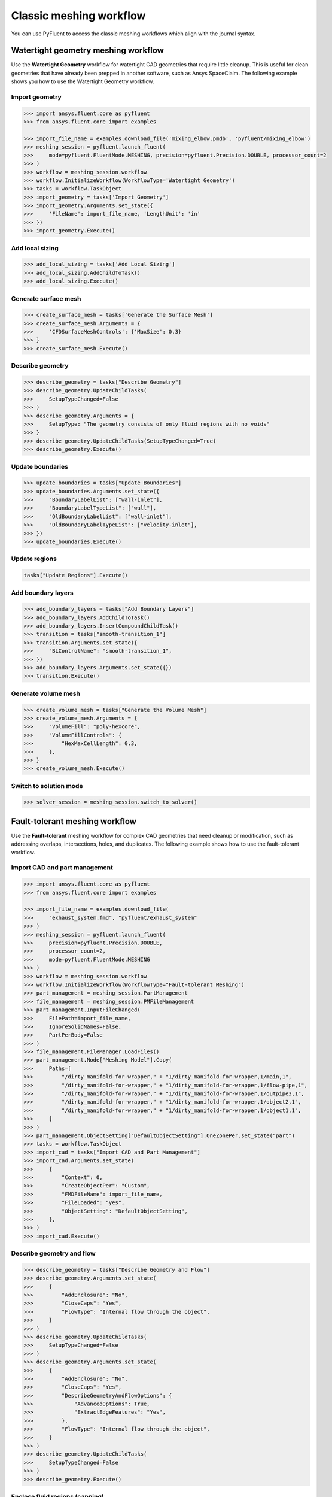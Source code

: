 .. _ref_meshing_workflows_guide:

Classic meshing workflow
========================
You can use PyFluent to access the classic meshing workflows
which align with the journal syntax.

Watertight geometry meshing workflow
------------------------------------
Use the **Watertight Geometry** workflow for watertight CAD geometries that
require little cleanup. This is useful for clean geometries that have already
been prepped in another software, such as Ansys SpaceClaim.
The following example shows you how to use the Watertight Geometry workflow.

Import geometry
~~~~~~~~~~~~~~~

.. code:: python

    >>> import ansys.fluent.core as pyfluent
    >>> from ansys.fluent.core import examples

    >>> import_file_name = examples.download_file('mixing_elbow.pmdb', 'pyfluent/mixing_elbow')
    >>> meshing_session = pyfluent.launch_fluent(
    >>>     mode=pyfluent.FluentMode.MESHING, precision=pyfluent.Precision.DOUBLE, processor_count=2
    >>> )
    >>> workflow = meshing_session.workflow
    >>> workflow.InitializeWorkflow(WorkflowType='Watertight Geometry')
    >>> tasks = workflow.TaskObject
    >>> import_geometry = tasks['Import Geometry']
    >>> import_geometry.Arguments.set_state({
    >>>     'FileName': import_file_name, 'LengthUnit': 'in'
    >>> })
    >>> import_geometry.Execute()

Add local sizing
~~~~~~~~~~~~~~~~

.. code:: python

    >>> add_local_sizing = tasks['Add Local Sizing']
    >>> add_local_sizing.AddChildToTask()
    >>> add_local_sizing.Execute()

Generate surface mesh
~~~~~~~~~~~~~~~~~~~~~

.. code:: python

    >>> create_surface_mesh = tasks['Generate the Surface Mesh']
    >>> create_surface_mesh.Arguments = {
    >>>     'CFDSurfaceMeshControls': {'MaxSize': 0.3}
    >>> }
    >>> create_surface_mesh.Execute()

Describe geometry
~~~~~~~~~~~~~~~~~

.. code:: python

    >>> describe_geometry = tasks["Describe Geometry"]
    >>> describe_geometry.UpdateChildTasks(
    >>>     SetupTypeChanged=False
    >>> )
    >>> describe_geometry.Arguments = {
    >>>     SetupType: "The geometry consists of only fluid regions with no voids"
    >>> }
    >>> describe_geometry.UpdateChildTasks(SetupTypeChanged=True)
    >>> describe_geometry.Execute()

Update boundaries
~~~~~~~~~~~~~~~~~

.. code:: python

    >>> update_boundaries = tasks["Update Boundaries"]
    >>> update_boundaries.Arguments.set_state({
    >>>     "BoundaryLabelList": ["wall-inlet"],
    >>>     "BoundaryLabelTypeList": ["wall"],
    >>>     "OldBoundaryLabelList": ["wall-inlet"],
    >>>     "OldBoundaryLabelTypeList": ["velocity-inlet"],
    >>> })
    >>> update_boundaries.Execute()

Update regions
~~~~~~~~~~~~~~

.. code:: python

    tasks["Update Regions"].Execute()

Add boundary layers
~~~~~~~~~~~~~~~~~~~

.. code:: python

    >>> add_boundary_layers = tasks["Add Boundary Layers"]
    >>> add_boundary_layers.AddChildToTask()
    >>> add_boundary_layers.InsertCompoundChildTask()
    >>> transition = tasks["smooth-transition_1"]
    >>> transition.Arguments.set_state({
    >>>     "BLControlName": "smooth-transition_1",
    >>> })
    >>> add_boundary_layers.Arguments.set_state({})
    >>> transition.Execute()

Generate volume mesh
~~~~~~~~~~~~~~~~~~~~

.. code:: python

    >>> create_volume_mesh = tasks["Generate the Volume Mesh"]
    >>> create_volume_mesh.Arguments = {
    >>>     "VolumeFill": "poly-hexcore",
    >>>     "VolumeFillControls": {
    >>>         "HexMaxCellLength": 0.3,
    >>>     },
    >>> }
    >>> create_volume_mesh.Execute()

Switch to solution mode
~~~~~~~~~~~~~~~~~~~~~~~

.. code:: python

    >>> solver_session = meshing_session.switch_to_solver()

Fault-tolerant meshing workflow
-------------------------------
Use the **Fault-tolerant** meshing workflow for complex CAD geometries that need
cleanup or modification, such as addressing overlaps, intersections, holes, and duplicates.
The following example shows how to use the fault-tolerant workflow.

Import CAD and part management
~~~~~~~~~~~~~~~~~~~~~~~~~~~~~~

.. code:: python

    >>> import ansys.fluent.core as pyfluent
    >>> from ansys.fluent.core import examples

    >>> import_file_name = examples.download_file(
    >>>     "exhaust_system.fmd", "pyfluent/exhaust_system"
    >>> )
    >>> meshing_session = pyfluent.launch_fluent(
    >>>     precision=pyfluent.Precision.DOUBLE,
    >>>     processor_count=2,
    >>>     mode=pyfluent.FluentMode.MESHING
    >>> )
    >>> workflow = meshing_session.workflow
    >>> workflow.InitializeWorkflow(WorkflowType="Fault-tolerant Meshing")
    >>> part_management = meshing_session.PartManagement
    >>> file_management = meshing_session.PMFileManagement
    >>> part_management.InputFileChanged(
    >>>     FilePath=import_file_name,
    >>>     IgnoreSolidNames=False,
    >>>     PartPerBody=False
    >>> )
    >>> file_management.FileManager.LoadFiles()
    >>> part_management.Node["Meshing Model"].Copy(
    >>>     Paths=[
    >>>         "/dirty_manifold-for-wrapper," + "1/dirty_manifold-for-wrapper,1/main,1",
    >>>         "/dirty_manifold-for-wrapper," + "1/dirty_manifold-for-wrapper,1/flow-pipe,1",
    >>>         "/dirty_manifold-for-wrapper," + "1/dirty_manifold-for-wrapper,1/outpipe3,1",
    >>>         "/dirty_manifold-for-wrapper," + "1/dirty_manifold-for-wrapper,1/object2,1",
    >>>         "/dirty_manifold-for-wrapper," + "1/dirty_manifold-for-wrapper,1/object1,1",
    >>>     ]
    >>> )
    >>> part_management.ObjectSetting["DefaultObjectSetting"].OneZonePer.set_state("part")
    >>> tasks = workflow.TaskObject
    >>> import_cad = tasks["Import CAD and Part Management"]
    >>> import_cad.Arguments.set_state(
    >>>     {
    >>>         "Context": 0,
    >>>         "CreateObjectPer": "Custom",
    >>>         "FMDFileName": import_file_name,
    >>>         "FileLoaded": "yes",
    >>>         "ObjectSetting": "DefaultObjectSetting",
    >>>     },
    >>> )
    >>> import_cad.Execute()

Describe geometry and flow
~~~~~~~~~~~~~~~~~~~~~~~~~~

.. code:: python

    >>> describe_geometry = tasks["Describe Geometry and Flow"]
    >>> describe_geometry.Arguments.set_state(
    >>>     {
    >>>         "AddEnclosure": "No",
    >>>         "CloseCaps": "Yes",
    >>>         "FlowType": "Internal flow through the object",
    >>>     }
    >>> )
    >>> describe_geometry.UpdateChildTasks(
    >>>     SetupTypeChanged=False
    >>> )
    >>> describe_geometry.Arguments.set_state(
    >>>     {
    >>>         "AddEnclosure": "No",
    >>>         "CloseCaps": "Yes",
    >>>         "DescribeGeometryAndFlowOptions": {
    >>>             "AdvancedOptions": True,
    >>>             "ExtractEdgeFeatures": "Yes",
    >>>         },
    >>>         "FlowType": "Internal flow through the object",
    >>>     }
    >>> )
    >>> describe_geometry.UpdateChildTasks(
    >>>     SetupTypeChanged=False
    >>> )
    >>> describe_geometry.Execute()

Enclose fluid regions (capping)
~~~~~~~~~~~~~~~~~~~~~~~~~~~~~~~

.. code:: python

    >>> enclose = tasks["Enclose Fluid Regions (Capping)"]
    >>> enclose.Arguments.set_state(
    >>>     {
    >>>         "CreatePatchPreferences": {
    >>>             "ShowCreatePatchPreferences": False,
    >>>         },
    >>>         "PatchName": "inlet-1",
    >>>         "SelectionType": "zone",
    >>>         "ZoneSelectionList": ["inlet.1"],
    >>>     }
    >>> )
    >>> enclose.Arguments.set_state(
    >>>     {
    >>>         "CreatePatchPreferences": {
    >>>             "ShowCreatePatchPreferences": False,
    >>>         },
    >>>         "PatchName": "inlet-1",
    >>>         "SelectionType": "zone",
    >>>         "ZoneLocation": [
    >>>             "1",
    >>>             "351.68205",
    >>>             "-361.34322",
    >>>             "-301.88668",
    >>>             "396.96205",
    >>>             "-332.84759",
    >>>             "-266.69751",
    >>>             "inlet.1",
    >>>         ],
    >>>         "ZoneSelectionList": ["inlet.1"],
    >>>     }
    >>> )
    >>> enclose.AddChildToTask()
    >>> enclose.InsertCompoundChildTask()
    >>> enclose.Arguments.set_state({})
    >>> tasks["inlet-1"].Execute()
    >>> enclose.Arguments.set_state(
    >>>     {
    >>>         "PatchName": "inlet-2",
    >>>         "SelectionType": "zone",
    >>>         "ZoneSelectionList": ["inlet.2"],
    >>>     }
    >>> )
    >>> enclose.Arguments.set_state(
    >>>     {
    >>>         "PatchName": "inlet-2",
    >>>         "SelectionType": "zone",
    >>>         "ZoneLocation": [
    >>>             "1",
    >>>             "441.68205",
    >>>             "-361.34322",
    >>>             "-301.88668",
    >>>             "486.96205",
    >>>             "-332.84759",
    >>>             "-266.69751",
    >>>             "inlet.2",
    >>>         ],
    >>>         "ZoneSelectionList": ["inlet.2"],
    >>>     }
    >>> )
    >>> enclose.AddChildToTask()

    >>> enclose.InsertCompoundChildTask()
    >>> enclose.Arguments.set_state({})
    >>> tasks["inlet-2"].Execute()
    >>> enclose.Arguments.set_state(
    >>>     {
    >>>         "PatchName": "inlet-3",
    >>>         "SelectionType": "zone",
    >>>         "ZoneSelectionList": ["inlet"],
    >>>     }
    >>> )
    >>> enclose.Arguments.set_state(
    >>>     {
    >>>         "PatchName": "inlet-3",
    >>>         "SelectionType": "zone",
    >>>        "ZoneLocation": [
    >>>             "1",
    >>>             "261.68205",
    >>>             "-361.34322",
    >>>             "-301.88668",
    >>>             "306.96205",
    >>>             "-332.84759",
    >>>             "-266.69751",
    >>>             "inlet",
    >>>         ],
    >>>         "ZoneSelectionList": ["inlet"],
    >>>     }
    >>> )
    >>> enclose.AddChildToTask()

    >>> enclose.InsertCompoundChildTask()
    >>> enclose.Arguments.set_state({})
    meshing_session.workflow.TaskObject["inlet-3"].Execute()
    >>> enclose.Arguments.set_state(
    >>>     {
    >>>         "PatchName": "outlet-1",
    >>>         "SelectionType": "zone",
    >>>         "ZoneSelectionList": ["outlet"],
    >>>         "ZoneType": "pressure-outlet",
    >>>     }
    >>> )
    >>> enclose.Arguments.set_state(
    >>>     {
    >>>         "PatchName": "outlet-1",
    >>>         "SelectionType": "zone",
    >>>         "ZoneLocation": [
    >>>             "1",
    >>>             "352.22702",
    >>>             "-197.8957",
    >>>             "84.102381",
    >>>             "394.41707",
    >>>             "-155.70565",
    >>>             "84.102381",
    >>>             "outlet",
    >>>         ],
    >>>         "ZoneSelectionList": ["outlet"],
    >>>         "ZoneType": "pressure-outlet",
    >>>     }
    >>> )
    >>> enclose.AddChildToTask()

    >>> enclose.InsertCompoundChildTask()
    >>> enclose.Arguments.set_state({})
    >>> tasks["outlet-1"].Execute()


Extract edge features
~~~~~~~~~~~~~~~~~~~~~

.. code:: python

    >>> extract_edge_features = tasks["Extract Edge Features"]
    >>> extract_edge_features.Arguments.set_state(
    >>>     {
    >>>         "ExtractMethodType": "Intersection Loops",
    >>>         "ObjectSelectionList": ["flow_pipe", "main"],
    >>>     }
    >>> )
    >>> extract_edge_features.AddChildToTask()

    >>> extract_edge_features.InsertCompoundChildTask()

    >>> edge_group = tasks["edge-group-1"]
    >>> edge_group.Arguments.set_state(
    >>>     {
    >>>         "ExtractEdgesName": "edge-group-1",
    >>>         "ExtractMethodType": "Intersection Loops",
    >>>         "ObjectSelectionList": ["flow_pipe", "main"],
    >>>     }
    >>> )
    >>> extract_edge_features.Arguments.set_state({})

    >>> edge_group.Execute()

Identify regions
~~~~~~~~~~~~~~~~

.. code:: python

    >>> identify_regions = tasks["Identify Regions"]
    >>> identify_regions.Arguments.set_state(
    >>>     {
    >>>         "SelectionType": "zone",
    >>>         "X": 377.322045740589,
    >>>         "Y": -176.800676988458,
    >>>         "Z": -37.0764628583475,
    >>>         "ZoneSelectionList": ["main.1"],
    >>>     }
    >>> )
    >>> identify_regions.Arguments.set_state(
    >>>     {
    >>>         "SelectionType": "zone",
    >>>         "X": 377.322045740589,
    >>>         "Y": -176.800676988458,
    >>>         "Z": -37.0764628583475,
    >>>         "ZoneLocation": [
    >>>             "1",
    >>>             "213.32205",
    >>>             "-225.28068",
    >>>             "-158.25531",
    >>>             "541.32205",
    >>>             "-128.32068",
    >>>             "84.102381",
    >>>             "main.1",
    >>>         ],
    >>>         "ZoneSelectionList": ["main.1"],
    >>>     }
    >>> )
    >>> identify_regions.AddChildToTask()

    >>> identify_regions.InsertCompoundChildTask()

    >>> tasks["fluid-region-1"].Arguments.set_state(
    >>>     {
    >>>         "MaterialPointsName": "fluid-region-1",
    >>>         "SelectionType": "zone",
    >>>         "X": 377.322045740589,
    >>>         "Y": -176.800676988458,
    >>>         "Z": -37.0764628583475,
    >>>         "ZoneLocation": [
    >>>             "1",
    >>>             "213.32205",
    >>>             "-225.28068",
    >>>             "-158.25531",
    >>>             "541.32205",
    >>>             "-128.32068",
    >>>             "84.102381",
    >>>             "main.1",
    >>>         ],
    >>>         "ZoneSelectionList": ["main.1"],
    >>>     }
    >>> )
    >>> identify_regions.Arguments.set_state({})

    >>> tasks["fluid-region-1"].Execute()
    >>> identify_regions.Arguments.set_state(
    >>>     {
    >>>         "MaterialPointsName": "void-region-1",
    >>>         "NewRegionType": "void",
    >>>         "ObjectSelectionList": ["inlet-1", "inlet-2", "inlet-3", "main"],
    >>>         "X": 374.722045740589,
    >>>         "Y": -278.9775145640143,
    >>>         "Z": -161.1700719416913,
    >>>     }
    >>> )
    >>> identify_regions.AddChildToTask()

    >>> identify_regions.InsertCompoundChildTask()

    >>> identify_regions.Arguments.set_state({})

    >>> tasks["void-region-1"].Execute()

Define leakage threshold
~~~~~~~~~~~~~~~~~~~~~~~~

.. code:: python

    >>> define_leakage_threshold = tasks["Define Leakage Threshold"]
    >>> define_leakage_threshold.Arguments.set_state(
    >>>     {
    >>>         "AddChild": "yes",
    >>>         "FlipDirection": True,
    >>>         "PlaneDirection": "X",
    >>>         "RegionSelectionSingle": "void-region-1",
    >>>     }
    >>> )
    >>> define_leakage_threshold.AddChildToTask()

    >>> define_leakage_threshold.InsertCompoundChildTask()
    >>> tasks["leakage-1"].Arguments.set_state(
    >>>     {
    >>>         "AddChild": "yes",
    >>>         "FlipDirection": True,
    >>>         "LeakageName": "leakage-1",
    >>>         "PlaneDirection": "X",
    >>>         "RegionSelectionSingle": "void-region-1",
    >>>     }
    >>> )
    >>> define_leakage_threshold.Arguments.set_state(
    >>>     {
    >>>         "AddChild": "yes",
    >>>     }
    >>> )
    >>> tasks["leakage-1"].Execute()

Update regions settings
~~~~~~~~~~~~~~~~~~~~~~~

.. code:: python

    >>> update_region_settings = tasks["Update Region Settings"]
    >>> update_region_settings.Arguments.set_state(
    >>>     {
    >>>         "AllRegionFilterCategories": ["2"] * 5 + ["1"] * 2,
    >>>         "AllRegionLeakageSizeList": ["none"] * 6 + ["6.4"],
    >>>         "AllRegionLinkedConstructionSurfaceList": ["n/a"] * 6 + ["no"],
    >>>         "AllRegionMeshMethodList": ["none"] * 6 + ["wrap"],
    >>>         "AllRegionNameList": [
    >>>             "main",
    >>>             "flow_pipe",
    >>>             "outpipe3",
    >>>             "object2",
    >>>             "object1",
    >>>             "void-region-1",
    >>>             "fluid-region-1",
    >>>         ],
    >>>         "AllRegionOversetComponenList": ["no"] * 7,
    >>>         "AllRegionSourceList": ["object"] * 5 + ["mpt"] * 2,
    >>>         "AllRegionTypeList": ["void"] * 6 + ["fluid"],
    >>>         "AllRegionVolumeFillList": ["none"] * 6 + ["tet"],
    >>>         "FilterCategory": "Identified Regions",
    >>>         "OldRegionLeakageSizeList": [""],
    >>>         "OldRegionMeshMethodList": ["wrap"],
    >>>         "OldRegionNameList": ["fluid-region-1"],
    >>>         "OldRegionOversetComponenList": ["no"],
    >>>         "OldRegionTypeList": ["fluid"],
    >>>         "OldRegionVolumeFillList": ["hexcore"],
    >>>         "RegionLeakageSizeList": [""],
    >>>         "RegionMeshMethodList": ["wrap"],
    >>>         "RegionNameList": ["fluid-region-1"],
    >>>         "RegionOversetComponenList": ["no"],
    >>>         "RegionTypeList": ["fluid"],
    >>>         "RegionVolumeFillList": ["tet"],
    >>>     }
    >>> )
    >>> update_region_settings.Execute()

Choose mesh control options
~~~~~~~~~~~~~~~~~~~~~~~~~~~

.. code:: python

    >>> tasks["Choose Mesh Control Options"].Execute()

Generate surface mesh
~~~~~~~~~~~~~~~~~~~~~

.. code:: python

    >>> tasks["Generate the Surface Mesh"].Execute()

Update boundaries
~~~~~~~~~~~~~~~~~

.. code:: python

    >>> tasks["Update Boundaries"].Execute()

Add boundary layers
~~~~~~~~~~~~~~~~~~~

.. code:: python

    >>> add_boundary_layers = tasks["Add Boundary Layers"]
    >>> add_boundary_layers.AddChildToTask()

    >>> add_boundary_layers.InsertCompoundChildTask()

    >>> aspect_ratio_1 = tasks["aspect-ratio_1"]
    >>> aspect_ratio_1.Arguments.set_state(
    >>>     {
    >>>         "BLControlName": "aspect-ratio_1",
    >>>     }
    >>> )
    >>> add_boundary_layers.Arguments.set_state({})

    >>> aspect_ratio_1.Execute()

Generate volume mesh
~~~~~~~~~~~~~~~~~~~~

.. code:: python

    >>> create_volume_mesh = tasks["Generate the Volume Mesh"]
    >>> create_volume_mesh.Arguments.set_state(
    >>>     {
    >>>         "AllRegionNameList": [
    >>>             "main",
    >>>             "flow_pipe",
    >>>             "outpipe3",
    >>>             "object2",
    >>>             "object1",
    >>>             "void-region-1",
    >>>             "fluid-region-1",
    >>>         ],
    >>>         "AllRegionSizeList": ["11.33375"] * 7,
    >>>         "AllRegionVolumeFillList": ["none"] * 6 + ["tet"],
    >>>         "EnableParallel": True,
    >>>     }
    >>> )
    >>> create_volume_mesh.Execute()

Switch to solution mode
~~~~~~~~~~~~~~~~~~~~~~~

.. code:: python

    >>> solver_session = meshing_session.switch_to_solver()


2D meshing workflow
-------------------
Use the **2D** meshing workflow to mesh specific two-dimensional geometries.
The following example shows how to use the 2D Meshing workflow.

Import geometry
~~~~~~~~~~~~~~~

.. code:: python

    >>> import ansys.fluent.core as pyfluent
    >>> from ansys.fluent.core import examples

    >>> import_file_name = examples.download_file('NACA0012.fmd', 'pyfluent/airfoils')
    >>> meshing_session = pyfluent.launch_fluent(
    >>>     mode=pyfluent.FluentMode.MESHING,
    >>>     precision=pyfluent.Precision.DOUBLE,
    >>>     processor_count=2
    >>> )
    >>> workflow = meshing_session.workflow
    >>> tasks = workflow.TaskObject
    >>> load_cad = workflow.TaskObject["Load CAD Geometry"]
    >>> load_cad.Arguments.set_state(
    >>>     {
    >>>         r"FileName": import_file_name,
    >>>         r"LengthUnit": r"mm",
    >>>         r"Refaceting": {
    >>>             r"Refacet": False,
    >>>         },
    >>>     }
    >>> )
    >>> load_cad.Execute()

Update regions and boundaries
~~~~~~~~~~~~~~~~~~~~~~~~~~~~~

.. code:: python

    >>> update_regions = tasks["Update Regions"]
    >>> update_boundaries = tasks["Update Boundaries"]
    >>> update_regions.Execute()
    >>> update_boundaries.Arguments.set_state(
    >>>     {
    >>>         r"SelectionType": r"zone",
    >>>     }
    >>> )
    >>> update_boundaries.Execute()

Define global sizing
~~~~~~~~~~~~~~~~~~~~

.. code:: python

    >>> define_global_sizing = tasks["Define Global Sizing"]
    >>> define_global_sizing.Arguments.set_state(
    >>>     {
    >>>         r"CurvatureNormalAngle": 20,
    >>>         r"MaxSize": 2000,
    >>>         r"MinSize": 5,
    >>>         r"SizeFunctions": r"Curvature",
    >>>     }
    >>> )
    >>> define_global_sizing.Execute()

Add body of influence
~~~~~~~~~~~~~~~~~~~~~

.. code:: python

    >>> add_local_sizing = tasks["Add Local Sizing"]
    >>> add_local_sizing.Arguments.set_state(
    >>>     {
    >>>         r"AddChild": r"yes",
    >>>         r"BOIControlName": r"boi_1",
    >>>         r"BOIExecution": r"Body Of Influence",
    >>>         r"BOIFaceLabelList": [r"boi"],
    >>>         r"BOISize": 50,
    >>>         r"BOIZoneorLabel": r"label",
    >>>         r"DrawSizeControl": True,
    >>>     }
    >>> )
    >>> add_local_sizing.AddChildAndUpdate(DeferUpdate=False)

Set edge sizing
~~~~~~~~~~~~~~~

.. code:: python

    >>> add_local_sizing.Arguments.set_state(
    >>>     {
    >>>         r"AddChild": r"yes",
    >>>         r"BOIControlName": r"edgesize_1",
    >>>         r"BOIExecution": r"Edge Size",
    >>>         r"BOISize": 5,
    >>>         r"BOIZoneorLabel": r"label",
    >>>         r"DrawSizeControl": True,
    >>>         r"EdgeLabelList": [r"airfoil-te"],
    >>>     }
    >>> )
    >>> add_local_sizing.AddChildAndUpdate(DeferUpdate=False)

Set curvature sizing
~~~~~~~~~~~~~~~~~~~~

.. code:: python

    >>> add_local_sizing.Arguments.set_state(
    >>>     {
    >>>         r"AddChild": r"yes",
    >>>         r"BOIControlName": r"curvature_1",
    >>>         r"BOICurvatureNormalAngle": 10,
    >>>         r"BOIExecution": r"Curvature",
    >>>         r"BOIMaxSize": 2,
    >>>         r"BOIMinSize": 1.5,
    >>>         r"BOIScopeTo": r"edges",
    >>>         r"BOIZoneorLabel": r"label",
    >>>         r"DrawSizeControl": True,
    >>>         r"EdgeLabelList": [r"airfoil"],
    >>>     }
    >>> )
    >>> add_local_sizing.AddChildAndUpdate(DeferUpdate=False)

Add boundary layer
~~~~~~~~~~~~~~~~~~

.. code:: python

    >>> add_boundary_layers = tasks["Add 2D Boundary Layers"]
    >>> add_boundary_layers.Arguments.set_state(
    >>>     {
    >>>         r"AddChild": r"yes",
    >>>         r"BLControlName": r"aspect-ratio_1",
    >>>         r"NumberOfLayers": 4,
    >>>         r"OffsetMethodType": r"aspect-ratio",
    >>>     }
    >>> )
    >>> add_boundary_layers.AddChildAndUpdate(
    >>>     DeferUpdate=False
    >>> )

Generate surface mesh
~~~~~~~~~~~~~~~~~~~~~

.. code:: python

    >>> create_surface_mesh = tasks["Generate the Surface Mesh"]
    >>> create_surface_mesh.Arguments.set_state(
    >>>     {
    >>>         r"Surface2DPreferences": {
    >>>             r"MergeEdgeZonesBasedOnLabels": r"no",
    >>>             r"MergeFaceZonesBasedOnLabels": r"no",
    >>>             r"ShowAdvancedOptions": True,
    >>>         },
    >>>     }
    >>> )
    >>> create_surface_mesh.Execute()

    >>> aspect_ratio_1 = tasks["aspect-ratio_1"]
    >>> aspect_ratio_1.Revert()
    >>> aspect_ratio_1.Arguments.set_state(
    >>>     {
    >>>         r"AddChild": r"yes",
    >>>         r"BLControlName": r"uniform_1",
    >>>         r"FirstLayerHeight": 2,
    >>>         r"NumberOfLayers": 4,
    >>>         r"OffsetMethodType": r"uniform",
    >>>     }
    >>> )
    >>> aspect_ratio_1.Execute()

    >>> create_surface_mesh = tasks["Generate the Surface Mesh"]
    >>> create_surface_mesh.Arguments.set_state(None)
    >>> create_surface_mesh.Arguments.set_state(
    >>>     {
    >>>         r"Surface2DPreferences": {
    >>>             r"MergeEdgeZonesBasedOnLabels": r"no",
    >>>             r"MergeFaceZonesBasedOnLabels": r"no",
    >>>             r"ShowAdvancedOptions": True,
    >>>         },
    >>>     }
    >>> )
    >>> create_surface_mesh.Execute()

    >>> uniform_1 = tasks["uniform_1"]
    >>> uniform_1.Revert()
    >>> uniform_1.Arguments.set_state(
    >>>     {
    >>>         r"AddChild": r"yes",
    >>>         r"BLControlName": r"smooth-transition_1",
    >>>         r"FirstLayerHeight": 2,
    >>>         r"NumberOfLayers": 7,
    >>>         r"OffsetMethodType": r"smooth-transition",
    >>>     }
    >>> )
    >>> uniform_1.Execute()

    >>> create_surface_mesh.Arguments.set_state(None)
    >>> create_surface_mesh.Arguments.set_state(
    >>>     {
    >>>         r"Surface2DPreferences": {
    >>>             r"MergeEdgeZonesBasedOnLabels": r"no",
    >>>             r"MergeFaceZonesBasedOnLabels": r"no",
    >>>             r"ShowAdvancedOptions": True,
    >>>         },
    >>>     }
    >>> )
    >>> create_surface_mesh.Execute()

Export Fluent 2D mesh
~~~~~~~~~~~~~~~~~~~~~

.. code:: python

    >>> export_mesh = tasks["Export Fluent 2D Mesh"]
    >>> export_mesh.Arguments.set_state(
    >>>     {
    >>>         r"FileName": r"mesh1.msh.h5",
    >>>     }
    >>> )
    >>> export_mesh.Execute()

Switch to solver mode
~~~~~~~~~~~~~~~~~~~~~

Switching to solver mode is not allowed in 2D Meshing mode.


State access
------------
You can call the ``TaskObject`` container to get its state:

.. code:: python

    >>> tasks()

The ``TaskObject`` container supports dictionary semantics:

.. code:: python

    >>> for name, object_dict in meshing_session.workflow.TaskObject.items():
    >>>     print(f"Task name: {name}, state: {object_dict}")
